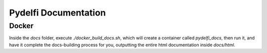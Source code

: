 Pydelfi Documentation
=====================

Docker
------

Inside the `docs` folder, execute `./docker_build_docs.sh`,
which will create a container called `pydelfi_docs`, then
run it, and have it complete the docs-building process for you,
outputting the entire html documentation inside `docs/html`.
